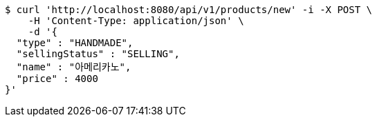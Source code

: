 [source,bash]
----
$ curl 'http://localhost:8080/api/v1/products/new' -i -X POST \
    -H 'Content-Type: application/json' \
    -d '{
  "type" : "HANDMADE",
  "sellingStatus" : "SELLING",
  "name" : "아메리카노",
  "price" : 4000
}'
----